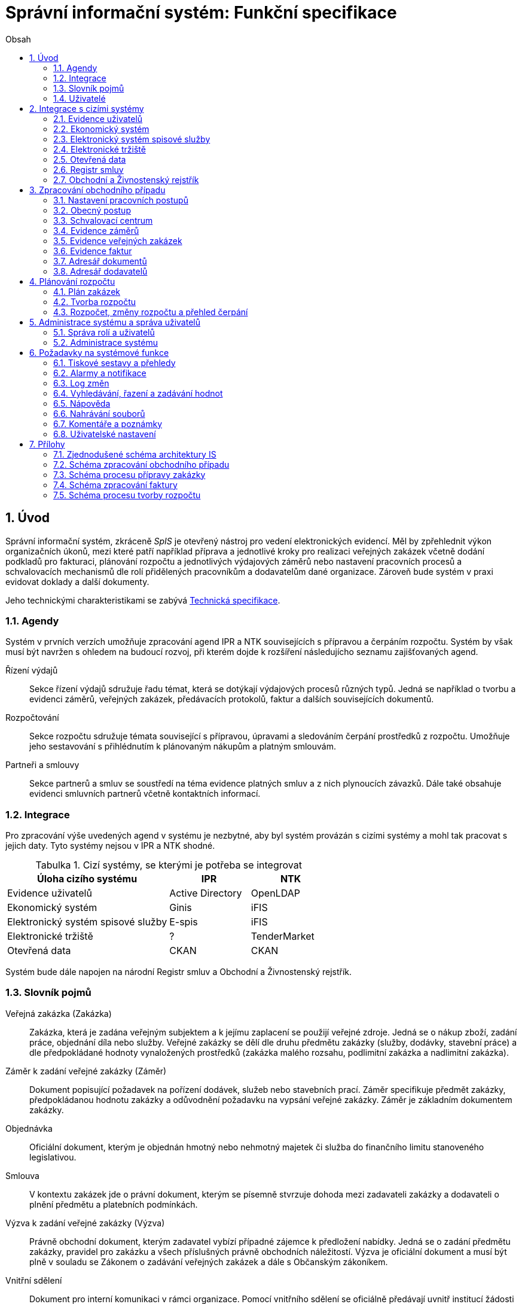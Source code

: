 = Správní informační systém: Funkční specifikace
:numbered:
:icons: font
:lang: cs
:note-caption: Poznámka
:warning-caption: Pozor
:table-caption: Tabulka
:figure-caption: Obrázek
:example-caption: Příklad
:toc-title: Obsah
:toc: left
:toclevels: 2
:sectnumlevels: 6
:source-highlighter: pygments

== Úvod

Správní informační systém, zkráceně _SpIS_ je otevřený nástroj pro vedení elektronických evidencí. Měl by zpřehlednit výkon organizačních úkonů, mezi které patří například příprava a jednotlivé kroky pro realizaci veřejných zakázek včetně dodání podkladů pro fakturaci, plánování rozpočtu a jednotlivých výdajových záměrů nebo nastavení pracovních procesů a schvalovacích mechanismů dle rolí přidělených pracovníkům a dodavatelům dané organizace. Zároveň bude systém v praxi evidovat doklady a další dokumenty.

Jeho technickými charakteristikami se zabývá <<technicka-specifikace.adoc#,Technická specifikace>>.


=== Agendy

Systém v prvních verzích umožňuje zpracování agend IPR a NTK souvisejících s přípravou a čerpáním rozpočtu. Systém by však musí být navržen s ohledem na budoucí rozvoj, při kterém dojde k rozšíření následujícho seznamu zajišťovaných agend.

Řízení výdajů::
Sekce řízení výdajů sdružuje řadu témat, která se dotýkají výdajových procesů různých typů. Jedná se například o tvorbu a evidenci záměrů, veřejných zakázek, předávacích protokolů, faktur a dalších souvisejících dokumentů.

Rozpočtování::
Sekce rozpočtu sdružuje témata související s přípravou, úpravami a sledováním čerpání prostředků z rozpočtu. Umožňuje jeho sestavování s přihlédnutím k plánovaným nákupům a platným smlouvám.

Partneři a smlouvy::
Sekce partnerů a smluv se soustředí na téma evidence platných smluv a z nich plynoucích závazků. Dále také obsahuje evidenci smluvních partnerů včetně kontaktních informací.


=== Integrace

Pro zpracování výše uvedených agend v systému je nezbytné, aby byl systém provázán s cizími systémy a mohl tak pracovat s jejich daty. Tyto systémy nejsou v IPR a NTK shodné.

.Cizí systémy, se kterými je potřeba se integrovat
[options="header",cols="<4,^2,^2"]
|===
| Úloha cizího systému               | IPR              | NTK
| Evidence uživatelů                 | Active Directory | OpenLDAP
| Ekonomický systém                  | Ginis            | iFIS
| Elektronický systém spisové služby | E-spis           | iFIS
| Elektronické tržiště               | ?                | TenderMarket
| Otevřená data                      | CKAN             | CKAN
|===

Systém bude dále napojen na národní Registr smluv a Obchodní a Živnostenský rejstřík.


=== Slovník pojmů

Veřejná zakázka (Zakázka)::
Zakázka, která je zadána veřejným subjektem a k jejímu zaplacení se použijí veřejné zdroje. Jedná se o nákup zboží, zadání práce, objednání díla nebo služby. Veřejné zakázky se dělí dle druhu předmětu zakázky (služby, dodávky, stavební práce) a dle předpokládané hodnoty vynaložených prostředků (zakázka malého rozsahu, podlimitní zakázka a nadlimitní zakázka).

Záměr k zadání veřejné zakázky (Záměr)::
Dokument popisující požadavek na pořízení dodávek, služeb nebo stavebních prací. Záměr specifikuje předmět zakázky, předpokládanou hodnotu zakázky a odůvodnění požadavku na vypsání veřejné zakázky. Záměr je základním dokumentem zakázky.

Objednávka::
Oficiální dokument, kterým je objednán hmotný nebo nehmotný majetek či služba do finančního limitu stanoveného legislativou.

Smlouva::
V kontextu zakázek jde o právní dokument, kterým se písemně stvrzuje dohoda mezi zadavateli zakázky a dodavateli o plnění předmětu a platebních podmínkách.

Výzva k zadání veřejné zakázky (Výzva)::
Právně obchodní dokument, kterým zadavatel vybízí případné zájemce k předložení nabídky. Jedná se o zadání předmětu zakázky, pravidel pro zakázku a všech příslušných právně obchodních náležitostí. Výzva je oficiální dokument a musí být plně v souladu se Zákonem o zadávání veřejných zakázek a dále s Občanským zákoníkem.

Vnitřní sdělení::
Dokument pro interní komunikaci v rámci organizace. Pomocí vnitřního sdělení se oficiálně předávají uvnitř institucí žádosti a informace.

Předávací protokol / dodací list / akceptační protokol::
Dokument, kterým zadavatel od dodavatele přebírá předmět veřejné zakázky či jeho část.

Faktura::
Daňový doklad se všemi zákonnými náležitostmi.

Obchodní případ::
Pro účely tohoto dokumentu termín označující celý proces veřejné zakázky, tedy od vytvoření záměru, přes schvalovací řízení, průběh zakázky, až po fakturu, akceptační a předávací protokoly a řádné ukončení zakázky.

Garant::
Osoba, která iniciuje vypsání veřejné zakázky, odpovídá za její plnění, je v kontaktu s obchodním a právním oddělením své organizace a spolupracuje s dodavatelem.

=== Uživatelé

SpIS slouží především nákupčím a právníkům k zajištění vypsání a sledování průběhu veřejných zakázek, dále garantům jednotlivých zakázek k vytvoření záměru a sledování průběhu zakázky a vedení organizace ke sledování finančních toků a plánování rozpočtu. Dalšími uživateli jsou pracovníci IT, kteří systém spravují. Vybrané části systému jsou k dispozici pro nahlížení i ostatním pracovníkům.

.Odhadovaný počet uživatelů v daných rolích
[options="header",cols="<4,^1,^1"]
|===
| Uživatelská role   | IPR | NTK
| Nákupčí a právníci | 15  | 8
| Členové vedení     | 10  | 10
| Garanti zakázek    | 20  | 20
| Správci systému    | 2   | 4
|===

<<<

== Integrace s cizími systémy

=== Evidence uživatelů

SpIS je přístupný pouze oprávněným pracovníkům, kteří mají platný uživatelský účet v evidenci. Oprávnění v rámci systému jsou uživatelům přidělena na základě údajů z této evidence a dále pak správcem přímo v systému.

* IPR uživatele eviduje v systému Microsoft Active Directory. Role je vyjádřena členstvím uživatelů v určitých skupinách. Je tedy potřeba párovat role v systému se skupinami v evidenci.

* NTK uživatele eviduje v systému OpenLDAP s nestandardním schématem. Role přiděluje seznamem institučních rolí u každého uživatele zvlášť. Je tedy potřeba párovat role v systému s institučními rolemi v evidenci.

=== Ekonomický systém

SpIS je provázán s ekonomickým systémem tak, že z něj přebírá a uživatelům poskytuje informace o proplacení evidovaných faktur a to včetně času a výše plateb. SpIS do účetního systému naopak předává informace o evidovaných daňových dokladech, aby nebylo nutné doklady evidovat více než jednou.

=== Elektronický systém spisové služby

Napojení na elektronický systém spisové služby (ESSS) slouží jednak k získávání dokumentů a příloh pro další práci s nimi (import) a dále pak pro ukládání hotových dokumentů a příloh za účelem jejich trvalého uchování (export).

==== Import

Import souborů z ESSS pro jejich využití v roli dokumentů, příloh nebo pro rekonstrukci případu probíhá tak, že je oprávněný uživatel prostřednictvím k tomu určeného rozhraní integračního můstku v ESSS vyhledá a vybere.

* Dříve exportované dokumenty ze systému SpIS jsou plnohodnotně importovány a to včetně automatického dohledání jejich příloh na základě v exportu uvedených spisových značek. Import probíhá vždy do konkrétního případu.

* Dříve exportované případy ze systému SpIS jsou plnohodnotně importovány, čímž dojde k vytvoření nového případu. Při tom dojde k dohledání jednotlivých dokumentů na základě v exportu uvedených spisových značek a následně i k dohledání jejich příloh.

* Pokud se jedná o jiný typ souboru, je možné jej použít pouze jako přílohu. V takovém případě se u ní uvede i její spisová značka.

Není žádoucí znovu importovat dokument nebo případ, který již ve SpISu existuje. Pokud na tom uživatel trvá, systém mu umožní tak učinit a případ nebo dokument importovat _jako nový_, což znamená, že dojde k zpřetrhání jeho historických souvislostí.

==== Export

Export případů, dokumentů a příloh do ESSS probíhá automaticky a průběžně. Vždy, když je dokument ve SpISu dokončen, dojde k jeho asynchronnímu exportu a to včetně příloh. Obdobně je exportována konečná podoba případu při jeho uzavření. Dokumenty sdružené ve SpISu do případu se v ESSS řadí do jednoho spisu.

* Spis v ESSS je založen při exportu prvního dokumentu, který do něj má být zařazen.

* V případě, že je jeden dokument použit ve více případech, je exportován pro každý případ zvlášť. Pokud ESSS podporuje řazení dokumentu do více spisů, předejde pomocí této funkce integrační můstek vzniku duplicity.

* Po exportu dokumentu, přílohy nebo případu do ESSS se zaznamená spisová značka, pod kterou je možné výsledný soubor v ESSS dohledat. Při exportu nadřazeného objektu je na dceřinné objekty odkazováno právě pomocí spisových značek.

Do ESSS nejsou exportovány případně režijní poznámky a přílohy k případu samotnému. Ty mají pouze informativní charakter, nejsou závazné a není třeba je dlouhodobě uchovávat.

=== Elektronické tržiště

SpIS skrze integrační můstek umí odesílat a zpětně přebírat záznamy o veřejných zakázkách uskutečňovaných pomocí NEN.

NEBO

SpIS skrze integrační můstek umí spravovat profil zadavatele a zpracování veřejných zakázek na NEN.

=== Otevřená data

SpIS umožňuje automatizovanou publikaci označených pohledů. Integrační můstek umí převést a vložit vybrané pohledy a data v nich obsažená do CKAN. Tato data jsou následně veřejně dostupná přes webové rozhraní.

=== Registr smluv

Prostřednictvím ESSS, její výpravny a následně API registru smluv bude SpIS skrze integrační můstek odesílat dokumenty k tomu připravené a označené. Následně SpIS ověří zveřejnění dokumentů (smluv) v registru, čímž umožní další navazující činnosti (jako je příprava souvisejících výdajových záměrů a fakturace).

=== Obchodní a Živnostenský rejstřík

SpIS využívá vlastní adresář smluvních partnerů. Informace o nich pravidelně ověřuje ve veřejně dostupných rejstřících, ve kterých také umožňuje vyhledat nové subjekty a uložit je do místního adresáře. Hledání je možné provést zadáním názvu nebo IČ.

Četnost automatické kontroly platnosti údajů může nastavit správce systému. V případě potřeby je také možné provést kontrolu platnosti údajů u vybraného subjektu na požádání ihned. Automaticky se kontrolují ty subjekty, kterých se týkají některé otevřené případy.

V případě nalezení změn jsou kontaktní údaje subjektu v systému aktualizovány.

<<<

== Zpracování obchodního případu

Dokumenty, které definují rámce obchodního případu, podléhají schvalovacímu procesu. Jedná se především o záměry, objednávky, výzvy či oznámení, smlouvy včetně příloh a dodatků, faktury, vnitřní sdělení a další. Tyto dokumenty jsou schvalovány interně nastaveným procesem, který se v jednotlivých organizacích liší.

Schvalovací proces bude definován pro každou organizaci samostatně dle jejích specifických požadavků. Tato kapitola popisuje obecné požadavky na možnosti nastavení pracovních postupů a obecný popis procesu realizace VZ.

=== Nastavení pracovních postupů

V rámci implementační analýzy bude pro každou organizaci specifikován pracovní model pro každý typ dokumentu a uživatele. Administrátor systému bude mít oprávnění nastavovat změny v připravených procesech či nastavit nový proces včetně definice dotčených uživatelů, jejich povinností a práv, stejně tak i nastavení dokumentů, jejich stavů a možných akcí.

=== Obecný postup

Obchodní případ vzniká vytvořením záměru, kde obvykle garant či vedoucí pracovník definuje, co a za jakých okolností navrhuje realizovat (specifikuje předmět veřejné zakázky), odhadne finanční a časový rozsah záměru. Záměr prochází schvalovacím procesem, po jehož schválení se z návrhu na realizaci stává veřejná zakázka. Dle rozsahu je obvykle specifikován časový harmonogram, finanční náročnost, způsob vypsání zakázky a výběru dodavatele. Připraví se všechny doprovodné dokumenty, které rovněž podléhají procesu schválení vedením. Zakázka je vypsána, proběhne výběr dodavatele, schválení výběru a podpis smlouvy.

Po podpisu smlouvy začíná realizace samotné zakázky. Zakázka může obsahovat několik etap, na jejichž konci je část zakázky vždy předána dodavatelem ke schválení. V rámci každé etapy probíhá obvykle také fakturace.

Faktura je do systému vložena pracovníkem podatelny, její přiřazení ke konkrétní veřejné zakázce a schválení je však určeno dalším procesem.

Akceptace etap a fakturace se opakuje až do skončení trvání veřejné zakázky.

Schéma zpracování obchodního případu je v příloze 2, schéma zpracování faktury v příloze 4.

=== Schvalovací centrum

IS bude obsahovat schvalovací centrum -- seznam položek ke schválení po přihlášení konkrétního uživatele. Položky ke schválení musí korespondovat s kompetencemi daného uživatele. Vybrané položky ve schvalovacím centru bude možné kromě schválení i okomentovat a elektronicky podepsat.

Schvalování dokumentů bude umožňovat dynamické změny procesů na základě zodpovědností a kompetencí v rámci organizační struktury.

=== Evidence záměrů

Modul bude sloužit k vytvoření a evidenci záměrů. Záměr je inicializační dokument k obchodnímu případu, kde je definováno, co a za jakých okolností se navrhuje realizovat (specifikuje se předmět veřejné zakázky). Autor bude tvorbou proveden pomocí jednoduchého formuláře. Záměr prochází schvalovacím procesem, který je daný v rámci každé organizace, zároveň musí systém reflektovat případné změny v jejich vnitřním chodu.

Záměr je po celou dobu schvalovacího procesu dostupný pro editace a připomínkování. V průběhu schvalování záměru musí mít každý člen schvalovací procedury možnost záměr připomínkovat. Zároveň musí být záměr dostupný i v původních verzích v historii záměru.

Každá změna v údaji záměru a akce v rámci jeho schvalování bude uložena v logu a dostupná oprávněným uživatelům. Změny v záměru budou jasně odlišené od původní verze včetně autora změny.

Schvalování záměru musí proběhnout plně elektronicky s prokazatelnou a unikátní akceptací definovanými pracovníky. Schvalování záměru musí probíhat včetně všech souvisejících příloh k záměru. Na vybrané změny budou uživatelé upozorněni notifikací.

Po konečném schválení záměru je na jeho základě vytvořena veřejná zakázka, pro kterou je záměr základem. Záměr tedy vždy iniciuje objednávku, nebo výzvu k podání nabídek.

Formulář na tvorbu záměru bude obsahovat pole s více datovými typy, jejichž hodnoty se budou plnit ručně i automaticky, včetně možnosti nahrávání dokumentů a číselníků definovaných zadavatelem. Dle zadaného obsahu či zvolené hodnoty číselníku se může lišit obsah dalších polí či navazující zpracování obchodního případu.

Součástí formuláře bude i věcná nápověda k vyplňování a výběru hodnot z číselníků (např. kdy se jedná o objednávku, zjednodušené výběrové řízení atp.). Obsah nápovědy i číselníky bude možné spravovat v administraci systému.

Detailní specifikace procesu pro jednotlivé organizace bude provedena v rámci implementační analýzy.

==== Návrh evidovaných informací o záměru

* Název
* Evidenční číslo
* Vymezení předmětu VZ
* Důvod zadání
* Účel zajištění činnosti
* Způsob zadání VZ
* Předpokládaná hodnota (bez DPH i s DPH)
* Druh finančních prostředků
* Typ čerpání rozpočtu
* Předpokládaný termín dokončení zakázky
* Garant

Metadata záměru

* Datum vytvoření
* Autor vytvoření
* Datum poslední změny
* Autor poslední změny

Další

* Poznámka garanta
* Přílohy (včetně metadat o dokumentech -- datum nahrání, změny a autor)
* Podmínky fakturace
* Etapy záměru
** Název
** Částka bez DPH
** Částka s DPH
** Druh financí
** Datum zahájení
** Datum ukončení
* Text storna záměru

Informace spojené se schvalováním záměru

* Stav schválení záměru (metadata o stavu v rámci workflow -- datum předání ke schválení, aktuální schvalovatel)
* Zpracovatel/Vyřizuje
* Datum schválení záměru

==== Seznam záměrů

Součástí modulu bude přehledný seznam všech záměrů v IS, přizpůsobený preferencím a právům konkrétního uživatele. V seznamu bude možné hledat, filtrovat a řadit záměry dle všech atributů či přednastavených rychlých filtrů (vlastní uživatelské nastavení).

==== Funkce a kontroly modulu

* Uložení či tisk rozpracované verze záměru
* Tisk záměru (tiskárna, PDF)
* Export a tisk seznamu záměrů (XLS, CSV, PDF)
* Tiskové sestavy
* Přidání komentáře či připomínky k položkám záměru i jeho etapám
* Historie záměru -- odkaz do logu změn
* Kontrola zadání duplicitního záznamu záměru či dodavatele
* Kontrola dodržení finančních limitů dle druhu zakázky
* Notifikace uživatelů při změně v záměru
* Schválení (odeslání záměru ke schválení dalšímu uživateli v rámci workflow)
* Uzavření záměru (uzamknutí jako podkladu pro zakázku, včetně příloh) -- záměr je převeden kompletně na zakázku

=== Evidence veřejných zakázek

Evidence VZ je stěžejní agendou obchodního a právního oddělení organizace. Jsou zde evidovány všechny veřejné zakázky, od zakázek malého rozsahu až po nadlimitní zakázky. Evidence VZ je souhrnný přehled všeho, co je k zakázce evidováno, o vynaložené částce, termínech plnění, stavu jednotlivých částí (faktura, smlouva,…) ve všech etapách realizace. Informace o zakázce jsou přebírány ze záměru, ze kterého zakázka vznikla. Zakázka je postupně doplňována o další informace a dokumenty. Součástí každé veřejné zakázky jsou dále faktury (spárované z evidence faktur), objednávka, smlouva, vnitřní sdělení a další potřebné dokumenty a přílohy. Z výše uvedených dokumentů, které jsou přiřazeny buď ze související agendy či nahrány jako soubory, se k veřejné zakázce evidují vybrané informace přímo v IS.

==== Proces zpracování VZ

Po schválení záměru se z něj stává veřejná zakázka, kterou obvykle po ekonomické a právní stránce zpracuje obchodní či právní oddělení organizace a společně s garantem zakázky připraví všechny potřebné dokumenty (smlouvu, objednávku či výzvu), vyvěsí výzvu na web organizace a další příslušná místa. V průběhu přípravy veřejné zakázky jsou do IS nahrávány příslušné dokumenty a měněn stav zakázky. Všechny dokumenty musí být odsouhlaseny všemi oprávněnými osobami. Po uběhnutí zákonem stanovených lhůt je vybrán dodavatel a podepsána s ním smlouva. Po podpisu smlouvy jsou do IS oprávněnou osobou doplněny závazné termíny pro plnění jednotlivých etap, podmínky akceptace a fakturace a finanční částky vyplývající ze smlouvy či zákona. Smlouva je nahrána do IS, ze kterého je taktéž možné jí odeslat do E-spisu, nahrát na web zadavatele či veřejný rejstřík smluv. V rámci jednotlivých etap VZ jsou sledovány limity vynaložených prostředků a skutečně vynaložených prostředků. V okamžiku přijetí jakékoli faktury (zaevidované v IS v modulu evidence faktur) k dané zakázce je tato připojena k VZ a do etap jsou evidovány příslušné částky a termíny. Taktéž při ukončení jednotlivých etap pověřený pracovník připojuje k VZ předávací protokoly až do ukončení plnění veřejné zakázky.

VZ je dostupná pro editace a připomínkování po celou dobu jejího trvání. Veškeré změny k zakázce jsou ukládány do logu změn a dostupné oprávněným uživatelům stejně jako v evidenci záměrů. Na vybrané změny budou vybraní uživatelé upozorňováni notifikací.

Každá veřejná zakázka vychází ze záměru, z něhož převezme všechny informace o celku i o jednotlivých etapách zakázky, tyto informace mohou být následně upraveny dle hodnot ve smlouvě, pokud dojde ke změně. Ke každé VZ, případně jejím jednotlivým etapám jsou přiřazovány dokumenty (smlouva, faktury, předávací protokoly, interní sdělení atp.). Veřejná zakázka i její etapy budou obsahovat informace o termínech plnění, plánovaných a skutečně vynaložených finančních prostředcích. VZ bude označena volitelným štítkem, který bude sloužit k seskupování tematicky podobných zakázek. Tento štítek bude dostupný při plánování rozpočtu.

==== Návrh informací o zakázce

* Informace přebrané ze záměru
* Evidenční číslo
* Datum podpisu smlouvy
* Účinnost smlouvy
* Vynaložené finance (s DPH, bez DPH)
* Termín ukončení zakázky
* Text storna zakázky

Metadata k zakázce

* Štítek (tematické označení)
* Datum zahájení administrace
* Vyřizuje
* Stav zakázky
* Datum poslední změny
* Autor poslední změny

Druhy příloh zakázky

* Schválený podepsaný tištěný záměr
* Zadání
* SLA
* Výzva / Objednávka
* Smlouva
* Faktura
* Předávací protokol
* Vnitřní sdělení

Ke každé příloze budou evidována metadata: datum importu a uživatel, který dokument nahrál, datum a autor poslední změny. Smlouvu bude možné navíc přes IS odeslat do E-spisu či přímo nahrát na web zadavatele či veřejný rejstřík smluv.

Informace o etapě zakázky navíc oproti záměru

* Skutečná částka s DPH i bez DPH
* Skutečný termín ukončení
* Podmínka fakturace
* Termín fakturace
* Fakturace
* Neuhrazená fakturace

Dokumenty přiřazované k etapě

* Faktura
* Akceptační protokol
* Předávací protokol
* Vnitřní sdělení

Ke každé příloze budou evidována metadata: datum importu a uživatel, který dokument nahrál, datum a autor poslední změny.

==== Seznam zakázek

Součástí modulu bude přehledný seznam všech zakázek v IS, přizpůsobený preferencím a právům konkrétního uživatele. V seznamu bude možné hledat, filtrovat a řadit zakázky dle všech atributů či přednastavených rychlých filtrů. Seznam bude možné exportovat do xls, csv nebo tisknout.

==== Funkce a kontroly modulu

* Tisk informací o zakázce
* Tisk příloh zakázky
* Export a tisk seznamu zakázek
* Tiskové sestavy
* Přidání komentáře či připomínky k VZ i jejím etapám
* Historie veřejné zakázky -- odkaz do logu změn
* Kontrola zadání duplicitního záznamu VZ či dodavatele
* Kontrola dodržení finančních limitů a termínů
* Notifikace uživatelů na změny ve VZ
* Notifikace uživatelů na vypršení termínů (fakturace, konec etapy, zakázky)

Detailní specifikace procesu a funkcí pro jednotlivé organizace bude provedena v rámci implementační analýzy.

=== Evidence faktur

Evidence faktur bude obsahovat informace o fakturách zadaných do IS oprávněnými pracovníky, obvykle z podatelny. Faktury budou evidovány jako záznam v databázi a každý záznam bude mít připojen naskenovaný dokument. Evidence faktur bude propojena s účetním systémem, se kterým si bude pomocí webové služby předávat informace o faktuře a soubor s dokumentem. Z účetního systému budou přebírány informace o proplacení faktury.

==== Proces přijetí a kontroly faktur

Faktura je přijata, očíslována a zaevidována do IS oprávněným pracovníkem (obvykle podatelna). Dále je předána ke kontrole (datum splatnosti, částka, dodavatel atd.) nadřízenému uživateli, který jí schválí, spáruje s VZ, zkontroluje splnění podmínek k fakturaci u zakázky a případně předá fakturu ke schválení dalším oprávněným osobám. Při spárování faktura převezme štítek uvedený u VZ pro účely tvorby rozpočtu a přehledu čerpání financí. Po schválení všemi zúčastněnými stranami je faktura poslána k proplacení do účetního systému. Z účetního systému jsou přebírány informace o změně stavu faktury a jejím proplacení. Na tyto změny jsou uživatelé upozorňováni notifikací.

==== Návrh informací o faktuře

Základní údaje:

* Číslo faktury
* IČ dodavatele
* Dodavatel
* Variabilní symbol
* Zdanitelné plnění
* Datum splatnosti
* Částka s DPH
* Částka v cizí měně
* Měna
* Příloha: Naskenovaná faktura

Metadatové údaje:

* Datum přijetí
* Zpracovatel
* Datum poslední změny
* Autor poslední změny

Další údaje:

* Číslo veřejné zakázky (spárování v IS)
* Štítek veřejné zakázky (spárování v IS)
* Stav v rámci workflow

Externí údaje:

* Datum uhrazení
* Text storna
* Číslo účetního dokladu

Podrobná specifikace významu a seznam položek faktury pro jednotlivé organizace bude součástí implementační analýzy.

==== Seznam faktur

Součástí modulu bude přehledný seznam všech faktur v IS, přizpůsobený preferencím a právům konkrétního uživatele. V seznamu bude možné hledat, filtrovat a řadit faktury dle všech atributů či přednastavených rychlých filtrů. Seznam bude možné exportovat do xls, csv nebo tisknout.

==== Funkce a kontroly modulu

* Uložení či tisk faktury
* Export a tisk seznamu faktur

* Tiskové sestavy
* Synchronizace s účetním systémem
* Historie faktury -- odkaz do logu změn

* Kontrola zadání duplicitního záznamu faktury či dodavatele
* Kontrola dodržení termínů
* Notifikace na změny dle uživatel

=== Adresář dokumentů

Jedná se o doplňkový modul sloužící k jednoduššímu prohlížení a přístupu k dokumentům. Všechny dokumenty nahrávané do IS budou k dispozici v adresáři, v němž bude možné dokumenty filtrovat a vyhledávat dle vybraných atributů. Kromě aktuální verze dokumentu budou dostupné i jeho starší verze. Dokumenty bude možné z tohoto modulu exportovat či tisknout. Nahrávání nových dokumentů bude ale možné pouze přes modul týkající se daného dokumentu (záměr VZ, faktura).

Informace o dokumentu:

* Typ (smlouva, objednávka, vnitřní sdělení atd.)
* Datum poslední úpravy
* ID příslušného záměru
* ID příslušné zakázky

Funkce adresáře

* Export a tisk dokumentů
* Export a tisk seznamu dokumentů
* Verze (odkaz na všechny verze dokumentu)

Podrobný popis významu položek adresáře bude součástí implementační analýzy.

=== Adresář dodavatelů

Adresář bude obsahovat seznam dodavatelů a kontaktů uložených v IS, který bude využíván napříč celým IS při vyplňování dodavatele k záměru či zakázce, pro kontroly faktury atd. Adresář bude napojen na veřejný obchodní a živnostenský rejstřík, ze kterého bude IS ověřovat správnost uložených údajů a bude získávat informace o novém dodavateli ukládaném do IS. V IS bude vyplňováno jméno nebo IČ dodavatele a ostatní informace budou importovány z veřejného rejstříku.

Detailní specifikace obsahu a funkcí modulu bude provedena v rámci implementační analýzy.

Informace o dodavateli:

* Název
* IČ
* Adresa
* Kontakty (telefon, email)
* Bankovní spojení
* Ověřeno v  rejstříku (příznak ověření správnosti údajů)

<<<

== Plánování rozpočtu

V IS bude probíhat plánování rozpočtu na nadcházející období. Rozpočet bude tvořen jako výstup pro nadřízenou instituci organizace i jako podklad pro plánování a nástroj kontroly nad financemi organizace jako celku i jejích organizačních struktur či jinak definovaných skupin. Modul rozpočet bude také poskytovat přehled o plánovaném a skutečném čerpání financí dle požadavků uživatele (např. dle období, dle skupiny či účelu, plán versus skutečné čerpání financí atd.). Přehledy bude možné exportovat a tisknout.

Do rozpočtu na následující období zasahují vždy záměry a zakázky již evidované v IS, jejichž informace budou do rozpočtu přebírány automaticky dle zadaných kritérií. Dále budou v modulu tvořeny nové zakázky, čistě pro účely plánování rozpočtu (plán zakázek). Rozpočet na následující období se obvykle odevzdává společně s přehledem skutečného čerpání financí z aktuálního období.

Plánování rozpočtu bude probíhat prostřednictvím evidence plánovaných zakázek, nástrojů pro tvorbu návrhu rozpočtu pro nadřízený orgán a pro interní plánování a přehledu čerpání rozpočtu dle různých kritérií včetně jeho změn.

=== Plán zakázek

Plán zakázek bude evidenční agenda IS, kde budou jednotlivé organizační nebo jinak definované celky zadávat plány na veřejné zakázky pro účely plánování rozpočtu na další období. Jedná se o zjednodušenou evidenci zakázek, ze které bude možné zakázku v případě realizace přebrat do evidence záměrů.

Položky plánu budou vytvářet garanti projektů či vedoucí pracovníci. Vytvořený plán bude podléhat schvalovacímu procesu v rámci hierarchie organizace. Schválené položky plánu zakázek budou promítnuty do tvorby rozpočtu.

Detailní specifikace obsahu plánu zakázek pro jednotlivé organizace bude předmětem implementační analýzy.

=== Tvorba rozpočtu

Rozpočet je tvořen jednou za rok na nadcházející období pro nadřízenou instituci organizace. Systém bude umožňovat vytvořit rozpočet i pro jakékoli období, případně pouze dílčí část rozpočtu (například jen investice, jen IT projekty atd.) pro interní účely organizace.

Vstupními daty rozpočtu jsou aktuálně běžící zakázky z evidence zakázek a plánované zakázky z plánu zakázek. Z evidencí jsou přebírány informace o termínech plnění a finanční částky vynaložené v jednotlivých etapách. Ze všech dostupných informací je vytvořen návrh rozpočtu, který bude možné rozdělit do kapitol dle účelu využití financí, organizačního celku či jiné tematické oblasti.

Návrh rozpočtu je předložen ke schválení nadřízenému orgánu, který schválí plnou částku nebo její část, která je zpětně rozdělena v rámci organizace pro jednotlivé organizační celky dle různých kritérií. Finance přidělené od nadřízeného orgánu jsou vloženy do IS správcem rozpočtu a jsou závazné pro všechny uživatele jako limity čerpání pro další plánování a kontrolu čerpání.

Detailní specifikace procesu, obsahu a funkcí pro jednotlivé organizace bude předmětem implementační analýzy. Schéma procesu tvorby rozpočtu je v příloze 5.

=== Rozpočet, změny rozpočtu a přehled čerpání

Rozpočet schválený nadřízeným orgánem je závazný pro plánování a přehled čerpání přidělených financí. Částky schválené nadřízeným orgánem rozdělí správce rozpočtu zpětně mezi jednotlivé útvary organizační struktury dle účelu využití. Přidělené částky jsou závazné pro všechny uživatele jako limity čerpání, jejich změnu smí provést pouze správce rozpočtu na základě rozhodnutí nadřízeného orgánu.

V jednotlivých organizacích je možné v rámci limitů čerpání přerozdělovat finance mezi útvary organizační struktury a měnit účel jejich vynaložení. Tyto změny může provádět pouze správce rozpočtu a jsou schvalovány vedoucími pracovníky, jichž se změny týkají.

Detailní specifikace obsahu a funkcí bude předmětem implementační analýzy.

<<<

== Administrace systému a správa uživatelů

Modul administrace bude umožňovat správu uživatelských účtů a uživatelských práv na jednotlivé moduly a jejich části a správu jednotlivých částí systému, textový obsah, číselníky, tiskové šablony a tiskové sestavy.

Detailní specifikace práv administrátora bude součástí implementační analýzy.

=== Správa rolí a uživatelů

Administrátor systému bude mít právo na správu uživatelských rolí, skupin a práv jednotlivých uživatelů na jednotlivé moduly IS a jejich části.

Uživateli systému jsou výhradně pracovníci organizací, kteří mají ověřenou identitu a účet v Active Directory, kde bude probíhat uživatelská autentizace. V IS bude probíhat autorizace uživatelů a přiřazení práv dle role.

Správa uživatelských rolí

* Tvorba nové role
* Nastavení práv role k modulům
* Editace či zrušení stávající role

Informace o uživatelské roli

* Název
* Seznam dostupných modulů
* Práva na jednotlivé moduly a jejich části

Správa uživatelů

* Přidání nového uživatele
* Přiřazení role
* Změna role uživatele
* Odebrání uživatele

Informace o uživateli

* Jméno (z AD)
* Přihlašovací údaje (z AD)
* Role

=== Administrace systému

V rámci IS bude mít administrátor systému právo na nastavení a úpravy jeho vybraných částí. Jedná se především o správu textů v aplikaci, nápovědy, nastavení notifikací, šablon pro tiskové sestavy a další dle specifikace v rámci implementační analýzy.

Nápověda

* Změna textů nápovědy
* Doplnění nové nápovědy

Číselníky

* Změna hodnot v číselníku
* Doplnění hodnot do číselníku

Notifikace

* Nová notifikace
* Editace notifikace
* Změna způsobu upozornění
* Změna příjemců
* Zrušení notifikace

Tiskové výstupy

* Tvorba, editace a mazání šablon tiskových sestav
* Tvorba, editace a mazání statistických výstupů
* Úprava šablony tištěné verze Záměru

Workflow

* Změna procesů a akcí v rámci workflow
* Změna dokumentů v rámci procesu
* Správa uživatelů vystupujících v rámci workflow

<<<

== Požadavky na systémové funkce

Níže popsané chování IS bude vyžadováno napříč celým systémem. Pro každou část systému bude chování a jeho přesná specifikace upřesněna v rámci implementační analýzy. Jedná se o požadavky, které umožní jednoduché a intuitivní ovládání IS.

=== Tiskové sestavy a přehledy

IS bude umožňovat export tiskových sestav a statistických přehledů z jednotlivých modulů. Sestavy a přehledy bude možné uživatelsky definovat a nejčastěji používané budou předdefinované. Sestavy a přehledy budou tisknuty nebo exportovány do formátů PDF, Word a Excel.

Konkrétní sestavy a přehledy budou navrhnuty a definovány v rámci implementační analýzy.

==== Tiskové sestavy

Sestavy budou exportovat seznamy sledovaných entit (například veřejná zakázka, faktura, čerpání rozpočtu) a jejich vybraných atributů z různých hledisek. Jedná se například o výpis veřejných zakázek za určité období dle dodavatele. Výpis proplacených faktur za určité období atd. Z modulů rozpočtu bude možné tisknout sestavy s přehledem plánovaných zakázek rozdělený dle různých kritérií pro účely jednání o výši rozpočtu, výpis dílčího čerpání rozpočtu dle druhu financí či jiných kritérií a výpis plánu a realizace zakázek. Předdefinované sestavy budou stanoveny v rámci implementační analýzy.

==== Statistické přehledy

IS bude podporovat základní statistiku. Půjde například o přehled o počtu vypsaných soutěží jednotlivých rozsahů (dle zákona) v definovaném období, finanční objem nasmlouvaných zakázek za definované období, finanční objem vynaložený na tematickou skupinu za definované období atd.

Cílem těchto přehledů je především získání informací k plánování rozpočtu a získání dat pro nadřízený orgán. Přehledy budou specifikovány v rámci implementační analýzy.

=== Alarmy a notifikace

IS bude kontrolovat citlivá místa všech procesů, která vyplynou z úvodní implementační analýzy. Mezi taková místa patří například duplicitní evidence dodavatele, dokladů (faktur, smluv, atd.), překročení maximálního objemu financí pro zakázku nebo jednotlivé etapy, překročení termínů plnění atd. Notifikace budou nastaveny i na změny v dokumentech a položkách jednotlivých modulů. Notifikace budou nastaveny i na položky uživatele čekající ve schvalovacím centru.

Notifikace budou mít různou podobu podle potřeby a jejich nastavení bude v kompetenci administrátora systému. Uživatelé s právem na zápis si budou moci upravit časový interval k upozornění na překročení termínů plnění u zakázek.

Způsoby upozornění

* Označení v IS
* Hláška v IS
* SMS
* Email

Atributy notifikace

* Akce vyvolávající upozornění
* Limit vyvolávající upozornění (časový úsek, výše čerpání financí)
* Název
* Text
* Způsob upozornění
* Příjemci

=== Log změn

Jakékoli změny v položkách všech modulů včetně dokumentů budou v rámci IS zapisovány do logu, který bude dostupný z jednotlivých modulů IS jako historie každé entity. Jedná se o změny obsahu, textů, komentářů, stavu a příloh.

Obsah logu

* Typ změny
* Datum a čas změny
* Autor změny
* Výpis změny nebo odkaz na danou verzi měněného dokumentu.


=== Vyhledávání, řazení a zadávání hodnot

Podpora fulltextového vyhledávání a řazení a filtrování seznamu dle všech dostupných atributů jednotlivých záznamů (včetně přebíraných). Filtrování bude navíc umožněno zadáním časového úseku (roku, na časové ose atp.). Při vyhledávání a zadávání bude dostupná funkce našeptávače. Vyhledávání a zadávání bude uzpůsobeno danému datovému typu (u data bude uživateli nabídnut kalendář pro snadné zadání, v číselnících bude možné vyhledávat i textově, ne jen scrollováním atd.).

Informace v jednotlivých atributech budou sloužit jako odkaz na položku v jiném modulu IS, pokud to bude možné a vhodné (například evidenční číslo záměru bude odkazovat na podrobnosti k danému záměru).

=== Nápověda

Vybraná pole pro vkládání textu (či jiného datového typu) budou obsahovat 'našeptávač'. V případě složitějšího popisu bude uživateli nabídnuta nápověda. Forma nápovědy bude pro každý případ definována v rámci analýzy.

=== Nahrávání souborů

Soubory budou do IS nahrávány více způsoby: Vyhledání a výběr dokumentu pomocí průzkumníku, přetažení dokumentu myší. IS bude umět zobrazit náhled základních formátů (Word, Excel, PDF, JPEG atd.) po kliknutí na již nahraný dokument.

Soubory bude možné exportovat do vybraných formátů (Word, Excel, csv, PDF) či tisknout (přímo tiskárna, PDF).

=== Komentáře a poznámky

Uživatelům bude umožněno přidávat poznámky a komentáře k jednotlivým záznamům, dokumentům, fakturám, záměrům, veřejným zakázkám i jejich etapám a dalším entitám systému.

=== Uživatelské nastavení

Každý uživatel bude mít přizpůsobeny jednotlivé části IS dle svých uživatelských oprávnění. Navíc bude uživateli umožněno vlastní nastavení viditelných informací o záznamu, pořadí sloupců, přednastavení filtrů atp. dle jeho priorit. Součástí uživatelského nastavení bude taktéž definice tiskových sestav a statistických výstupů.

<<<

== Přílohy
=== Zjednodušené schéma architektury IS

image:media/image1.png[width=620]

<<<

=== Schéma zpracování obchodního případu

image:media/image2.png[width=500]

<<<

=== Schéma procesu přípravy zakázky

image:media/image3.png[width=620]

<<<

=== Schéma zpracování faktury

image:media/image4.png[width=360]

<<<

=== Schéma procesu tvorby rozpočtu

image:media/image5.png[width=400]

// vim:set spelllang=cs:
